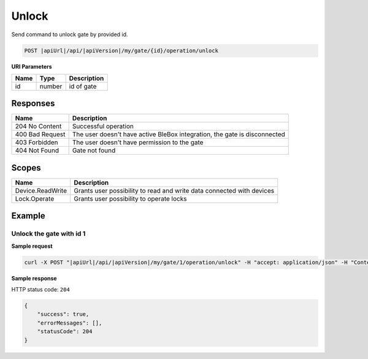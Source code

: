 Unlock
=========================

Send command to unlock gate by provided id.

.. code-block:: sh

    POST |apiUrl|/api/|apiVersion|/my/gate/{id}/operation/unlock
    
**URI Parameters**

+------------------------+---------------------------------------------------------+-----------------------------+
| Name                   | Type                                                    | Description                 |
+========================+=========================================================+=============================+
| id                     | number                                                  | id of gate                  |
+------------------------+---------------------------------------------------------+-----------------------------+

Responses 
-------------

+-------------------------+-----------------------------------------------------------------------------+
| Name                    | Description                                                                 |
+=========================+=============================================================================+
| 204 No Content          | Successful operation                                                        |
+-------------------------+-----------------------------------------------------------------------------+
| 400 Bad Request         | The user doesn't have active BleBox integration, the gate is disconnected   |
+-------------------------+-----------------------------------------------------------------------------+
| 403 Forbidden           | The user doesn't have permission to the gate                                |
+-------------------------+-----------------------------------------------------------------------------+
| 404 Not Found           | Gate not found                                                              |
+-------------------------+-----------------------------------------------------------------------------+

Scopes
-------------

+------------------------+-------------------------------------------------------------------------------+
| Name                   | Description                                                                   |
+========================+===============================================================================+
| Device.ReadWrite       | Grants user possibility to read and write data connected with devices         |
+------------------------+-------------------------------------------------------------------------------+
| Lock.Operate           | Grants user possibility to operate locks                                      |
+------------------------+-------------------------------------------------------------------------------+

Example
-------------

Unlock the gate with id 1
^^^^^^^^^^^^^^^^^^^^^^^^^^^^^^

**Sample request**

.. code-block:: sh

    curl -X POST "|apiUrl|/api/|apiVersion|/my/gate/1/operation/unlock" -H "accept: application/json" -H "Content-Type: application/json-patch+json" -H "Authorization: Bearer <<access token>>"

**Sample response**

HTTP status code: ``204``

.. code-block:: js

    {
        "success": true,
        "errorMessages": [],
        "statusCode": 204
    }